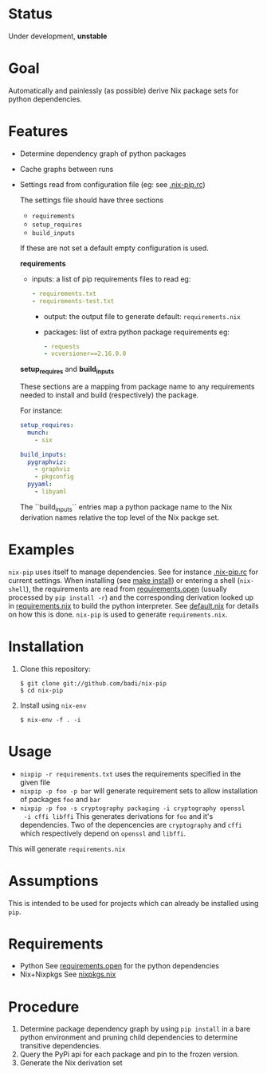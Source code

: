 * Status

  Under development, *unstable*

* Goal

  Automatically and painlessly (as possible) derive Nix package sets
  for python dependencies.

* Features

  - Determine dependency graph of python packages
  - Cache graphs between runs
  - Settings read from configuration file (eg: see [[file:.nix-pip.rc][.nix-pip.rc]])

    The settings file should have three sections

    - =requirements=
    - =setup_requires=
    - =build_inputs=

    If these are not set a default empty configuration is used.

    *requirements*

    - inputs: a list of pip requirements files to read
      eg:

      #+BEGIN_SRC yaml
      - requirements.txt
      - requirements-test.txt
      #+END_SRC

      - output: the output file to generate
        default: =requirements.nix=

      - packages: list of extra python package requirements
        eg:

        #+BEGIN_SRC yaml
        - requests
        - vcversioner==2.16.0.0
        #+END_SRC

    *setup_requires* and *build_inputs*

    These sections are a mapping from package name to any requirements
    needed to install and build (respectively) the package.

    For instance:

    #+BEGIN_SRC yaml
      setup_requires:
        munch:
          - six

      build_inputs:
        pygraphviz:
          - graphviz
          - pkgconfig
        pyyaml:
          - libyaml
    #+END_SRC


    The ``build_inputs`` entries map a python package name to the Nix
    derivation names relative the top level of the Nix packge set.


* Examples

  =nix-pip= uses itself to manage dependencies.  See for instance
  [[file:.nix-pip.rc][.nix-pip.rc]] for current settings.  When installing (see [[file:Makefile][make
  install]]) or entering a shell (=nix-shell=), the requirements are
  read from [[file:requirements.open][requirements.open]] (usually processed by =pip install -r=)
  and the corresponding derivation looked up in [[file:requirements.nix][requirements.nix]] to
  build the python interpreter. See [[file:default.nix][default.nix]] for details on how
  this is done. =nix-pip= is used to generate =requirements.nix=.

* Installation

  1. Clone this repository:

     #+BEGIN_EXAMPLE
     $ git clone git://github.com/badi/nix-pip
     $ cd nix-pip
     #+END_EXAMPLE

  2. Install using =nix-env=

     #+BEGIN_EXAMPLE
     $ nix-env -f . -i
     #+END_EXAMPLE

* Usage

  - =nixpip -r requirements.txt= uses the requirements specified in the given file
  - =nixpip -p foo -p bar= will generate requirement sets to allow
    installation of packages =foo= and =bar=
  - =nixpip -p foo -s cryptography packaging -i cryptography openssl
    -i cffi libffi= This generates derivations for =foo= and it's
    dependencies. Two of the depencencies are =cryptography= and
    =cffi= which respectively depend on =openssl= and =libffi=.

  This will generate =requirements.nix=

* Assumptions

  This is intended to be used for projects which can already be
  installed using =pip=.

* Requirements

  - Python
    See [[file:requirements.open][requirements.open]] for the python dependencies
  - Nix+Nixpkgs
    See [[file:nixpip/data/nixpkgs.nix][nixpkgs.nix]]

* Procedure

  1. Determine package dependency graph by using =pip install= in a
     bare python environment and pruning child dependencies to
     determine transitive dependencies.
  2. Query the PyPi api for each package and pin to the frozen version.
  3. Generate the Nix derivation set
